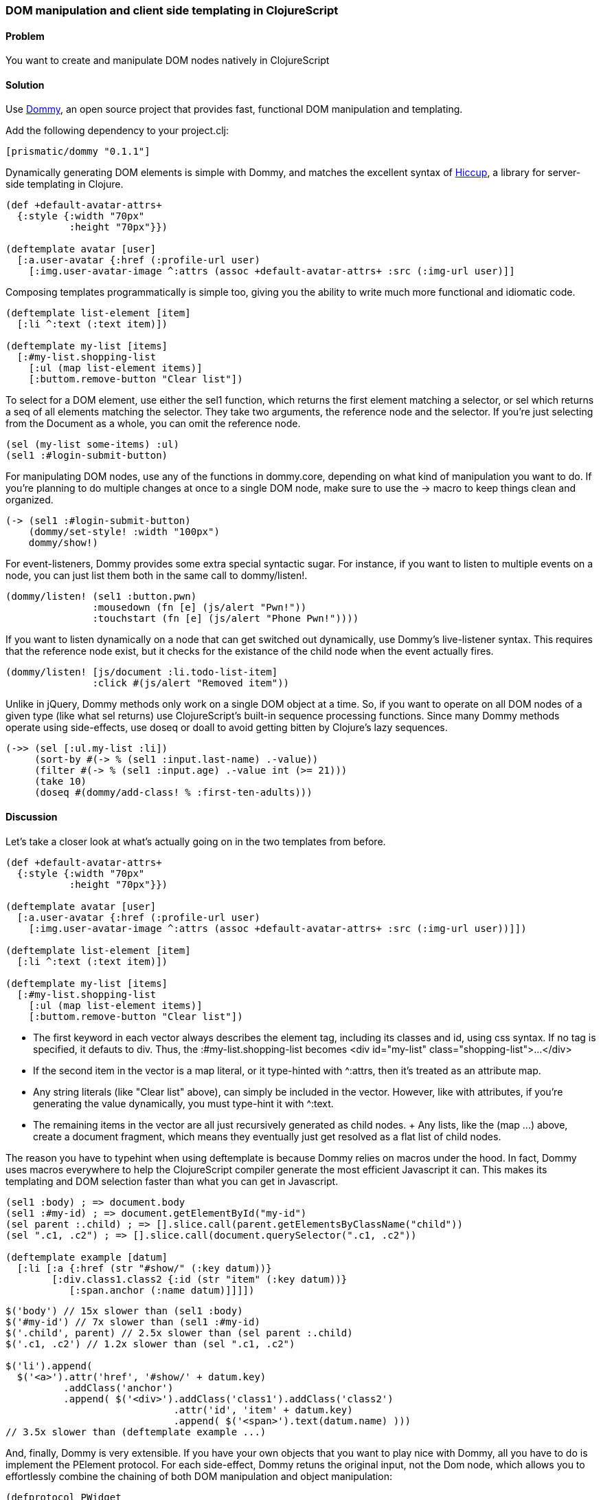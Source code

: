[au="Ian Davis", au2="Aria Haghighi"]
=== DOM manipulation and client side templating in ClojureScript

==== Problem

You want to create and manipulate  DOM nodes natively in ClojureScript

==== Solution

Use https://github.com/Prismatic/dommy[Dommy], an open source project that provides fast, functional DOM
manipulation and templating.

Add the following dependency to your +project.clj+:

[source, clojure]
----
[prismatic/dommy "0.1.1"]
----

Dynamically generating DOM elements is simple with Dommy, and matches the excellent syntax of
https://github.com/weavejester/hiccup[Hiccup], a library for server-side templating in Clojure.

[source, clojure]
----
(def +default-avatar-attrs+
  {:style {:width "70px"
           :height "70px"}})

(deftemplate avatar [user]
  [:a.user-avatar {:href (:profile-url user)
    [:img.user-avatar-image ^:attrs (assoc +default-avatar-attrs+ :src (:img-url user)]]
----

Composing templates programmatically is simple too, giving you the ability to write much more
functional and idiomatic code.

[source, clojure]
----
(deftemplate list-element [item]
  [:li ^:text (:text item)])

(deftemplate my-list [items]
  [:#my-list.shopping-list
    [:ul (map list-element items)]
    [:buttom.remove-button "Clear list"])
----

To select for a DOM element, use either the +sel1+ function, which returns the first element matching a
selector, or +sel+ which returns a +seq+ of all elements matching the selector. They take two arguments,
the reference node and the selector. If you're just selecting from the +Document+ as a whole, you can omit
the reference node.

[source, clojure]
----
(sel (my-list some-items) :ul)
(sel1 :#login-submit-button)
----

For manipulating DOM nodes, use any of the functions in +dommy.core+, depending on what kind of manipulation
you want to do. If you're planning to do multiple changes at once to a single DOM node, make sure to use the
+->+ macro to keep things clean and organized.

[source, clojure]
----
(-> (sel1 :#login-submit-button)
    (dommy/set-style! :width "100px")
    dommy/show!)
----

For event-listeners, Dommy provides some extra special syntactic sugar. For instance, if you want to listen to
multiple events on a node, you can just list them both in the same call to +dommy/listen!+.

[source, clojure]
----
(dommy/listen! (sel1 :button.pwn)
               :mousedown (fn [e] (js/alert "Pwn!"))
               :touchstart (fn [e] (js/alert "Phone Pwn!"))))
----

If you want to listen dynamically on a node that can get switched out dynamically, use Dommy's live-listener
syntax. This requires that the reference node exist, but it checks for the existance of the child node when
the event actually fires.

[source, clojure]
----
(dommy/listen! [js/document :li.todo-list-item]
               :click #(js/alert "Removed item"))
----

Unlike in jQuery, Dommy methods only work on a single DOM object at a time. So, if you want to operate on all
DOM nodes of a given type (like what +sel+ returns) use ClojureScript's built-in sequence processing functions.
Since many Dommy methods operate using side-effects, use +doseq+ or +doall+ to avoid getting bitten by Clojure's
lazy sequences.

[source, clojure]
----
(->> (sel [:ul.my-list :li])
     (sort-by #(-> % (sel1 :input.last-name) .-value))
     (filter #(-> % (sel1 :input.age) .-value int (>= 21)))
     (take 10)
     (doseq #(dommy/add-class! % :first-ten-adults)))
----

==== Discussion

Let's take a closer look at what's actually going on in the two templates from before.

[source, clojure]
----
(def +default-avatar-attrs+
  {:style {:width "70px"
           :height "70px"}})

(deftemplate avatar [user]
  [:a.user-avatar {:href (:profile-url user)
    [:img.user-avatar-image ^:attrs (assoc +default-avatar-attrs+ :src (:img-url user))]])

(deftemplate list-element [item]
  [:li ^:text (:text item)])

(deftemplate my-list [items]
  [:#my-list.shopping-list
    [:ul (map list-element items)]
    [:buttom.remove-button "Clear list"])
----

* The first keyword in each vector always describes the element tag, including its classes and id, using css syntax.
If no tag is specified, it defauts to div. Thus, the +:#my-list.shopping-list+ becomes
+<div id="my-list" class="shopping-list">...</div>+
* If the second item in the vector is a map literal, or it type-hinted with +^:attrs+, then it's treated as an
attribute map.
* Any string literals (like +"Clear list"+ above), can simply be included in the vector. However, like with attributes,
if you're generating the value dynamically, you must type-hint it with +^:text+.
* The remaining items in the vector are all just recursively generated as child nodes.
+ Any +lists+, like the +(map ...)+ above, create a document fragment, which means they eventually just get resolved
as a flat list of child nodes.

The reason you have to typehint when using +deftemplate+ is because Dommy relies on macros under the hood. In fact,
Dommy uses macros everywhere to help the ClojureScript compiler generate the most efficient Javascript it can.
This makes its templating and DOM selection faster than what you can get in Javascript.

[source, clojure]
----
(sel1 :body) ; => document.body
(sel1 :#my-id) ; => document.getElementById("my-id")
(sel parent :.child) ; => [].slice.call(parent.getElementsByClassName("child"))
(sel ".c1, .c2") ; => [].slice.call(document.querySelector(".c1, .c2"))

(deftemplate example [datum]
  [:li [:a {:href (str "#show/" (:key datum))}
        [:div.class1.class2 {:id (str "item" (:key datum))}
           [:span.anchor (:name datum)]]]])

----
[source, javascript]
----
$('body') // 15x slower than (sel1 :body)
$('#my-id') // 7x slower than (sel1 :#my-id)
$('.child', parent) // 2.5x slower than (sel parent :.child)
$('.c1, .c2') // 1.2x slower than (sel ".c1, .c2")

$('li').append(
  $('<a>').attr('href', '#show/' + datum.key)
          .addClass('anchor')
          .append( $('<div>').addClass('class1').addClass('class2')
                             .attr('id', 'item' + datum.key)
                             .append( $('<span>').text(datum.name) )))
// 3.5x slower than (deftemplate example ...)
----

And, finally, Dommy is very extensible. If you have your own objects that you want to play nice with Dommy,
all you have to do is implement the +PElement+ protocol. For each side-effect, Dommy retuns the original input,
not the Dom node, which allows you to effortlessly combine the chaining of both DOM manipulation and object
manipulation:

[source, clojure]
----
(defprotocol PWidget
  (do-something! [this]))

(defrecord Widget [container data]
  dommy.templates/PElement
  (-elem [this] container)
  PWidget
  (do-something! [this]
     (do-stuff! data)))

(defn make-widget [data]
  (Widget. [:.widget data]))

(-> (make-widget “BIG DATA”)
    (dommy/add-class! :buzzword)
    do-something!
    (dommy/insert-after! (sel1 :.pre-widget-thing)))

----

==== See Also

* Examine Dommy in more depth and propose new changes by taking a look at
https://github.com/Prismatic/dommy[the source on Gtihub].
* Peruse this excellent blog post by Fogus on to understand exactly how the macro-compilation process works:
http://blog.fogus.me/2012/04/25/the-clojurescript-compilation-pipeline/[The ClojureScript Compilation Pipeline]
* For a more detailed look into Dommy's performant use of macros, check out the posts on
http://blog.getprismatic.com/blog/2013/1/22/the-magic-of-macros-lighting-fast-templating-in-clojurescript[Templating]
and http://blog.getprismatic.com/blog/2013/4/29/faster-better-dom-manipulation-with-dommy-and-clojurescript[DOM manipulation]
on the Prisamtic blog.
* Dommy isn't the only DOM manipulation library out there. Check out https://github.com/ibdknox/jayq[JayQ],
https://github.com/ckirkendall/enfocus[Enfocus], or https://github.com/levand/domina[Domina] if Dommy doesn't
do the trick for you.
